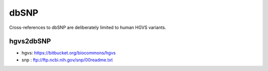 =======
dbSNP
=======
Cross-references to dbSNP are deliberately limited to human HGVS variants.


hgvs2dbSNP
-----------
* hgvs: https://bitbucket.org/biocommons/hgvs
* snp : ftp://ftp.ncbi.nih.gov/snp/00readme.txt


